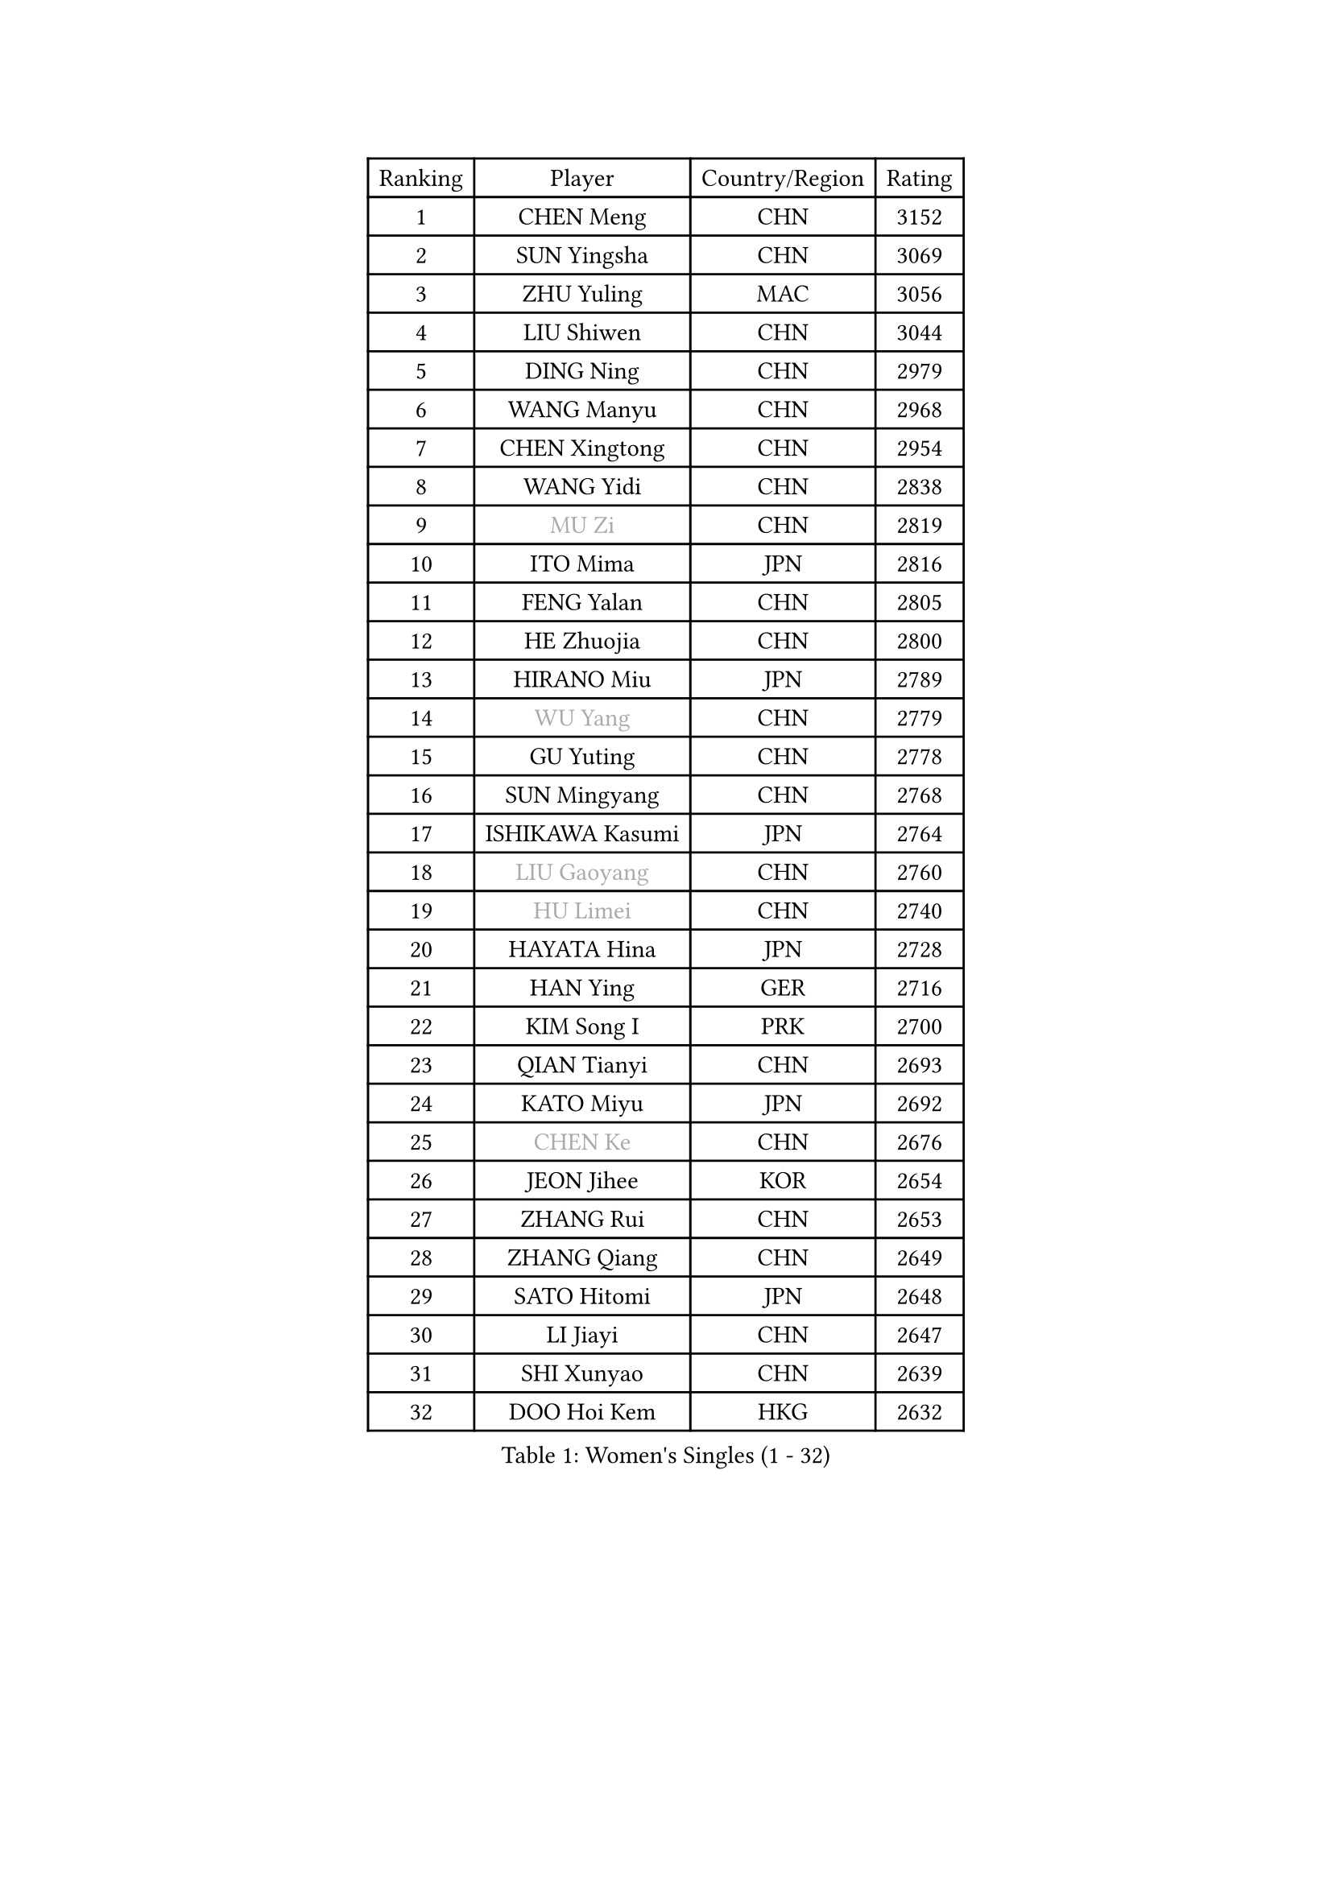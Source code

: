 
#set text(font: ("Courier New", "NSimSun"))
#figure(
  caption: "Women's Singles (1 - 32)",
    table(
      columns: 4,
      [Ranking], [Player], [Country/Region], [Rating],
      [1], [CHEN Meng], [CHN], [3152],
      [2], [SUN Yingsha], [CHN], [3069],
      [3], [ZHU Yuling], [MAC], [3056],
      [4], [LIU Shiwen], [CHN], [3044],
      [5], [DING Ning], [CHN], [2979],
      [6], [WANG Manyu], [CHN], [2968],
      [7], [CHEN Xingtong], [CHN], [2954],
      [8], [WANG Yidi], [CHN], [2838],
      [9], [#text(gray, "MU Zi")], [CHN], [2819],
      [10], [ITO Mima], [JPN], [2816],
      [11], [FENG Yalan], [CHN], [2805],
      [12], [HE Zhuojia], [CHN], [2800],
      [13], [HIRANO Miu], [JPN], [2789],
      [14], [#text(gray, "WU Yang")], [CHN], [2779],
      [15], [GU Yuting], [CHN], [2778],
      [16], [SUN Mingyang], [CHN], [2768],
      [17], [ISHIKAWA Kasumi], [JPN], [2764],
      [18], [#text(gray, "LIU Gaoyang")], [CHN], [2760],
      [19], [#text(gray, "HU Limei")], [CHN], [2740],
      [20], [HAYATA Hina], [JPN], [2728],
      [21], [HAN Ying], [GER], [2716],
      [22], [KIM Song I], [PRK], [2700],
      [23], [QIAN Tianyi], [CHN], [2693],
      [24], [KATO Miyu], [JPN], [2692],
      [25], [#text(gray, "CHEN Ke")], [CHN], [2676],
      [26], [JEON Jihee], [KOR], [2654],
      [27], [ZHANG Rui], [CHN], [2653],
      [28], [ZHANG Qiang], [CHN], [2649],
      [29], [SATO Hitomi], [JPN], [2648],
      [30], [LI Jiayi], [CHN], [2647],
      [31], [SHI Xunyao], [CHN], [2639],
      [32], [DOO Hoi Kem], [HKG], [2632],
    )
  )#pagebreak()

#set text(font: ("Courier New", "NSimSun"))
#figure(
  caption: "Women's Singles (33 - 64)",
    table(
      columns: 4,
      [Ranking], [Player], [Country/Region], [Rating],
      [33], [NAGASAKI Miyu], [JPN], [2632],
      [34], [CHE Xiaoxi], [CHN], [2628],
      [35], [LI Qian], [CHN], [2625],
      [36], [FENG Tianwei], [SGP], [2624],
      [37], [LIU Weishan], [CHN], [2620],
      [38], [YU Fu], [POR], [2617],
      [39], [LIU Xi], [CHN], [2613],
      [40], [YU Mengyu], [SGP], [2603],
      [41], [KIHARA Miyuu], [JPN], [2601],
      [42], [#text(gray, "GU Ruochen")], [CHN], [2601],
      [43], [HU Melek], [TUR], [2593],
      [44], [LI Qian], [POL], [2590],
      [45], [ANDO Minami], [JPN], [2577],
      [46], [MITTELHAM Nina], [GER], [2567],
      [47], [HASHIMOTO Honoka], [JPN], [2565],
      [48], [CHA Hyo Sim], [PRK], [2564],
      [49], [NI Xia Lian], [LUX], [2564],
      [50], [LIU Fei], [CHN], [2563],
      [51], [YANG Xiaoxin], [MON], [2558],
      [52], [KIM Nam Hae], [PRK], [2558],
      [53], [FAN Siqi], [CHN], [2553],
      [54], [CHENG I-Ching], [TPE], [2549],
      [55], [SUH Hyo Won], [KOR], [2544],
      [56], [SZOCS Bernadette], [ROU], [2536],
      [57], [SHIBATA Saki], [JPN], [2533],
      [58], [LEE Ho Ching], [HKG], [2532],
      [59], [SOO Wai Yam Minnie], [HKG], [2520],
      [60], [CHOI Hyojoo], [KOR], [2513],
      [61], [MATSUDAIRA Shiho], [JPN], [2512],
      [62], [CHEN Szu-Yu], [TPE], [2505],
      [63], [PESOTSKA Margaryta], [UKR], [2488],
      [64], [SOLJA Petrissa], [GER], [2488],
    )
  )#pagebreak()

#set text(font: ("Courier New", "NSimSun"))
#figure(
  caption: "Women's Singles (65 - 96)",
    table(
      columns: 4,
      [Ranking], [Player], [Country/Region], [Rating],
      [65], [EKHOLM Matilda], [SWE], [2482],
      [66], [OJIO Haruna], [JPN], [2479],
      [67], [#text(gray, "MATSUZAWA Marina")], [JPN], [2479],
      [68], [LI Jiao], [NED], [2478],
      [69], [LI Jie], [NED], [2478],
      [70], [#text(gray, "NING Jing")], [AZE], [2477],
      [71], [POLCANOVA Sofia], [AUT], [2477],
      [72], [SHAN Xiaona], [GER], [2470],
      [73], [HUANG Yingqi], [CHN], [2470],
      [74], [CHENG Hsien-Tzu], [TPE], [2469],
      [75], [LIU Xin], [CHN], [2468],
      [76], [MORI Sakura], [JPN], [2467],
      [77], [YANG Ha Eun], [KOR], [2467],
      [78], [SHIN Yubin], [KOR], [2466],
      [79], [HAMAMOTO Yui], [JPN], [2463],
      [80], [KIM Hayeong], [KOR], [2462],
      [81], [LI Fen], [SWE], [2460],
      [82], [MIKHAILOVA Polina], [RUS], [2455],
      [83], [LIU Jia], [AUT], [2453],
      [84], [LIU Hsing-Yin], [TPE], [2443],
      [85], [DIAZ Adriana], [PUR], [2438],
      [86], [EERLAND Britt], [NED], [2434],
      [87], [KUAI Man], [CHN], [2433],
      [88], [#text(gray, "LI Jiayuan")], [CHN], [2433],
      [89], [MAEDA Miyu], [JPN], [2428],
      [90], [SOMA Yumeno], [JPN], [2428],
      [91], [ZENG Jian], [SGP], [2427],
      [92], [ODO Satsuki], [JPN], [2426],
      [93], [#text(gray, "NARUMOTO Ayami")], [JPN], [2419],
      [94], [LEE Zion], [KOR], [2417],
      [95], [#text(gray, "JIA Jun")], [CHN], [2412],
      [96], [CHEN Yi], [CHN], [2410],
    )
  )#pagebreak()

#set text(font: ("Courier New", "NSimSun"))
#figure(
  caption: "Women's Singles (97 - 128)",
    table(
      columns: 4,
      [Ranking], [Player], [Country/Region], [Rating],
      [97], [LEE Eunhye], [KOR], [2409],
      [98], [#text(gray, "ZUO Yue")], [CHN], [2408],
      [99], [LANG Kristin], [GER], [2406],
      [100], [SAWETTABUT Suthasini], [THA], [2406],
      [101], [YUAN Yuan], [CHN], [2406],
      [102], [GRZYBOWSKA-FRANC Katarzyna], [POL], [2404],
      [103], [ZHANG Mo], [CAN], [2403],
      [104], [#text(gray, "MORIZONO Mizuki")], [JPN], [2402],
      [105], [MATELOVA Hana], [CZE], [2398],
      [106], [BILENKO Tetyana], [UKR], [2396],
      [107], [TIAN Yuan], [CRO], [2394],
      [108], [PYON Song Gyong], [PRK], [2394],
      [109], [MADARASZ Dora], [HUN], [2389],
      [110], [WU Yue], [USA], [2387],
      [111], [POTA Georgina], [HUN], [2384],
      [112], [TAN Wenling], [ITA], [2380],
      [113], [BATRA Manika], [IND], [2379],
      [114], [ZHANG Lily], [USA], [2377],
      [115], [YOON Hyobin], [KOR], [2377],
      [116], [SHAO Jieni], [POR], [2375],
      [117], [#text(gray, "MORIZONO Misaki")], [JPN], [2372],
      [118], [KIM Byeolnim], [KOR], [2370],
      [119], [GUO Yuhan], [CHN], [2370],
      [120], [#text(gray, "SO Eka")], [JPN], [2365],
      [121], [LI Xiang], [ITA], [2365],
      [122], [#text(gray, "YAN Chimei")], [SMR], [2365],
      [123], [YOO Eunchong], [KOR], [2364],
      [124], [#text(gray, "MORITA Ayane")], [JPN], [2363],
      [125], [SUN Jiayi], [CRO], [2362],
      [126], [PARK Joohyun], [KOR], [2362],
      [127], [SAMARA Elizabeta], [ROU], [2361],
      [128], [HUANG Fanzhen], [CHN], [2356],
    )
  )